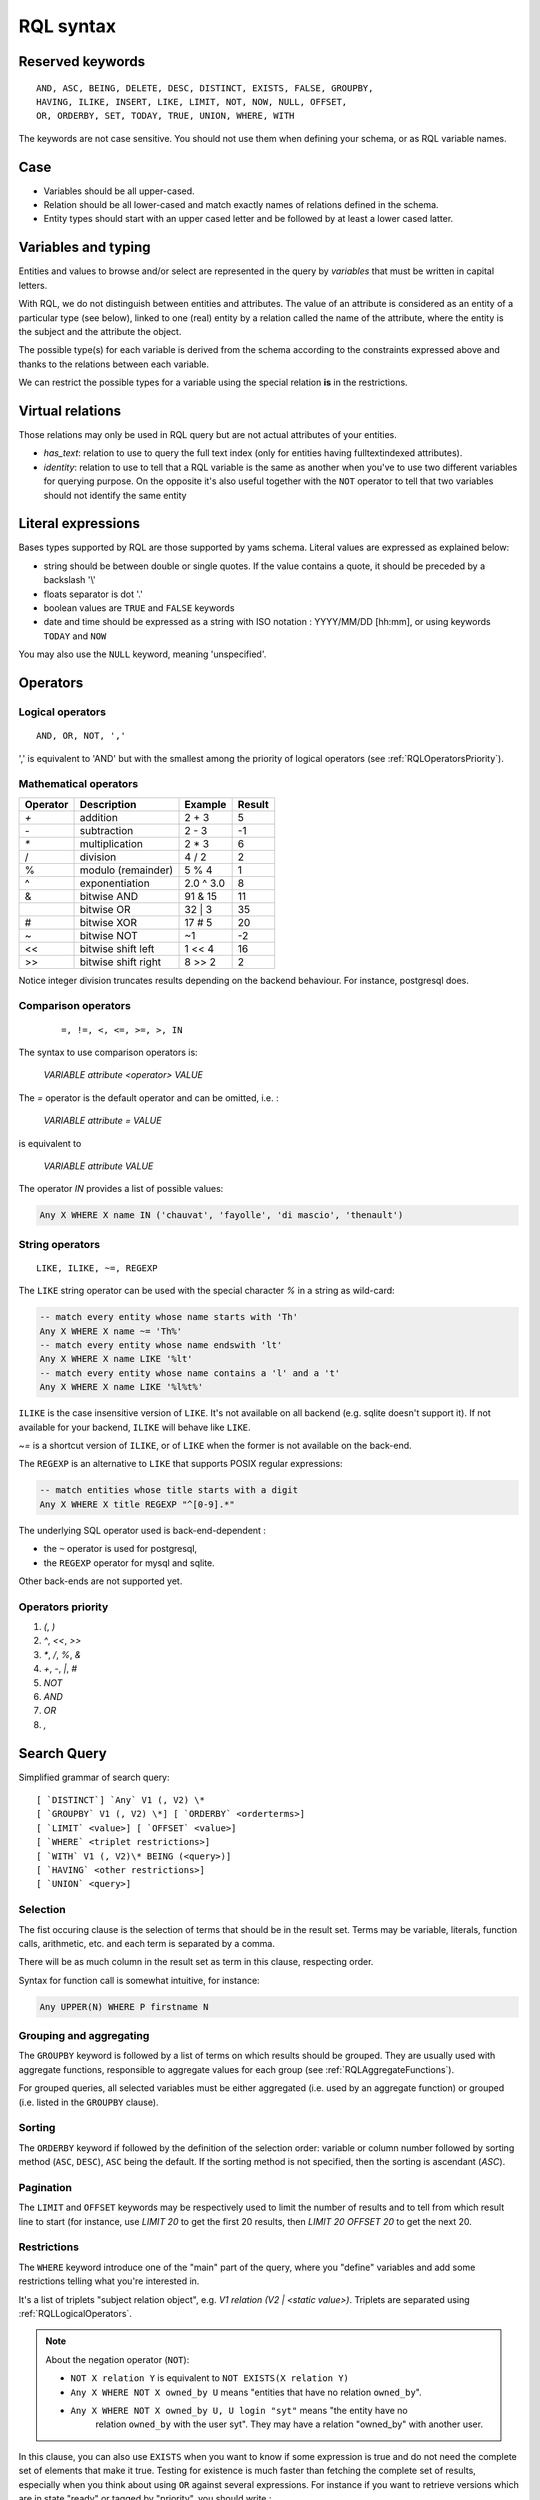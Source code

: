 .. -*- coding: utf-8 -*-

.. _RQL:

RQL syntax
----------

.. _RQLKeywords:

Reserved keywords
~~~~~~~~~~~~~~~~~

::

  AND, ASC, BEING, DELETE, DESC, DISTINCT, EXISTS, FALSE, GROUPBY,
  HAVING, ILIKE, INSERT, LIKE, LIMIT, NOT, NOW, NULL, OFFSET,
  OR, ORDERBY, SET, TODAY, TRUE, UNION, WHERE, WITH

The keywords are not case sensitive. You should not use them when defining your
schema, or as RQL variable names.


.. _RQLCase:

Case
~~~~

* Variables should be all upper-cased.

* Relation should be all lower-cased and match exactly names of relations defined
  in the schema.

* Entity types should start with an upper cased letter and be followed by at least
  a lower cased latter.


.. _RQLVariables:

Variables and typing
~~~~~~~~~~~~~~~~~~~~

Entities and values to browse and/or select are represented in the query by
*variables* that must be written in capital letters.

With RQL, we do not distinguish between entities and attributes. The value of an
attribute is considered as an entity of a particular type (see below), linked to
one (real) entity by a relation called the name of the attribute, where the
entity is the subject and the attribute the object.

The possible type(s) for each variable is derived from the schema according to
the constraints expressed above and thanks to the relations between each
variable.

We can restrict the possible types for a variable using the special relation
**is** in the restrictions.


.. _VirtualRelations:

Virtual relations
~~~~~~~~~~~~~~~~~

Those relations may only be used in RQL query but are not actual attributes of
your entities.

* `has_text`: relation to use to query the full text index (only for entities
  having fulltextindexed attributes).

* `identity`: relation to use to tell that a RQL variable is the same as another
  when you've to use two different variables for querying purpose. On the
  opposite it's also useful together with the ``NOT`` operator to tell that two
  variables should not identify the same entity


.. _RQLLiterals:

Literal expressions
~~~~~~~~~~~~~~~~~~~

Bases types supported by RQL are those supported by yams schema. Literal values
are expressed as explained below:

* string should be between double or single quotes. If the value contains a
  quote, it should be preceded by a backslash '\\'

* floats separator is dot '.'

* boolean values are ``TRUE`` and ``FALSE`` keywords

* date and time should be expressed as a string with ISO notation : YYYY/MM/DD
  [hh:mm], or using keywords ``TODAY`` and ``NOW``

You may also use the ``NULL`` keyword, meaning 'unspecified'.


.. _RQLOperators:

Operators
~~~~~~~~~

.. _RQLLogicalOperators:

Logical operators
`````````````````
::

     AND, OR, NOT, ','

',' is equivalent to 'AND' but with the smallest among the priority of logical
operators (see :ref:`RQLOperatorsPriority`).

.. _RQLMathematicalOperators:

Mathematical operators
``````````````````````

+----------+---------------------+-----------+--------+
| Operator |    Description      | Example   | Result |
+==========+=====================+===========+========+
|  `+`     | addition            | 2 + 3     | 5      |
+----------+---------------------+-----------+--------+
|  `-`     | subtraction         | 2 - 3     | -1     |
+----------+---------------------+-----------+--------+
|  `*`     | multiplication      | 2 * 3     | 6      |
+----------+---------------------+-----------+--------+
|  /       | division            | 4 / 2     | 2      |
+----------+---------------------+-----------+--------+
|  %       | modulo (remainder)  | 5 % 4     | 1      |
+----------+---------------------+-----------+--------+
|  ^       | exponentiation      | 2.0 ^ 3.0 | 8      |
+----------+---------------------+-----------+--------+
|  &       | bitwise AND         | 91 & 15   | 11     |
+----------+---------------------+-----------+--------+
|  |       | bitwise OR          | 32 | 3    | 35     |
+----------+---------------------+-----------+--------+
|  #       | bitwise XOR         | 17 # 5    | 20     |
+----------+---------------------+-----------+--------+
|  ~       | bitwise NOT         | ~1        | -2     |
+----------+---------------------+-----------+--------+
|  <<      | bitwise shift left  | 1 << 4    | 16     |
+----------+---------------------+-----------+--------+
|  >>      | bitwise shift right | 8 >> 2    | 2      |
+----------+---------------------+-----------+--------+


Notice integer division truncates results depending on the backend behaviour. For
instance, postgresql does.


.. _RQLComparisonOperators:

Comparison operators
````````````````````
 ::

     =, !=, <, <=, >=, >, IN


The syntax to use comparison operators is:

    `VARIABLE attribute <operator> VALUE`

The `=` operator is the default operator and can be omitted, i.e. :

    `VARIABLE attribute = VALUE`

is equivalent to

    `VARIABLE attribute VALUE`


The operator `IN` provides a list of possible values:

.. sourcecode:: sql

    Any X WHERE X name IN ('chauvat', 'fayolle', 'di mascio', 'thenault')


.. _RQLStringOperators:

String operators
````````````````
::

  LIKE, ILIKE, ~=, REGEXP

The ``LIKE`` string operator can be used with the special character `%` in
a string as wild-card:

.. sourcecode:: sql

     -- match every entity whose name starts with 'Th'
     Any X WHERE X name ~= 'Th%'
     -- match every entity whose name endswith 'lt'
     Any X WHERE X name LIKE '%lt'
     -- match every entity whose name contains a 'l' and a 't'
     Any X WHERE X name LIKE '%l%t%'

``ILIKE`` is the case insensitive version of ``LIKE``. It's not
available on all backend (e.g. sqlite doesn't support it). If not available for
your backend, ``ILIKE`` will behave like ``LIKE``.

`~=` is a shortcut version of ``ILIKE``, or of ``LIKE`` when the
former is not available on the back-end.


The ``REGEXP`` is an alternative to ``LIKE`` that supports POSIX
regular expressions:

.. sourcecode:: sql

   -- match entities whose title starts with a digit
   Any X WHERE X title REGEXP "^[0-9].*"


The underlying SQL operator used is back-end-dependent :

- the ``~`` operator is used for postgresql,
- the ``REGEXP`` operator for mysql and sqlite.

Other back-ends are not supported yet.


.. _RQLOperatorsPriority:

Operators priority
``````````````````

#. `(`, `)`
#. `^`, `<<`, `>>`
#. `*`, `/`, `%`, `&`
#. `+`, `-`, `|`, `#`
#. `NOT`
#. `AND`
#. `OR`
#. `,`


.. _RQLSearchQuery:

Search Query
~~~~~~~~~~~~

Simplified grammar of search query: ::

   [ `DISTINCT`] `Any` V1 (, V2) \*
   [ `GROUPBY` V1 (, V2) \*] [ `ORDERBY` <orderterms>]
   [ `LIMIT` <value>] [ `OFFSET` <value>]
   [ `WHERE` <triplet restrictions>]
   [ `WITH` V1 (, V2)\* BEING (<query>)]
   [ `HAVING` <other restrictions>]
   [ `UNION` <query>]

Selection
`````````

The fist occuring clause is the selection of terms that should be in the result
set.  Terms may be variable, literals, function calls, arithmetic, etc. and each
term is separated by a comma.

There will be as much column in the result set as term in this clause, respecting
order.

Syntax for function call is somewhat intuitive, for instance:

.. sourcecode:: sql

    Any UPPER(N) WHERE P firstname N


Grouping and aggregating
````````````````````````

The ``GROUPBY`` keyword is followed by a list of terms on which results
should be grouped. They are usually used with aggregate functions, responsible to
aggregate values for each group (see :ref:`RQLAggregateFunctions`).

For grouped queries, all selected variables must be either aggregated (i.e. used
by an aggregate function) or grouped (i.e. listed in the ``GROUPBY``
clause).


Sorting
```````

The ``ORDERBY`` keyword if followed by the definition of the selection
order: variable or column number followed by sorting method (``ASC``,
``DESC``), ``ASC`` being the default. If the sorting method is not
specified, then the sorting is ascendant (`ASC`).


Pagination
``````````

The ``LIMIT`` and ``OFFSET`` keywords may be respectively used to
limit the number of results and to tell from which result line to start (for
instance, use `LIMIT 20` to get the first 20 results, then `LIMIT 20 OFFSET 20`
to get the next 20.


Restrictions
````````````

The ``WHERE`` keyword introduce one of the "main" part of the query, where
you "define" variables and add some restrictions telling what you're interested
in.

It's a list of triplets "subject relation object", e.g. `V1 relation
(V2 | <static value>)`. Triplets are separated using :ref:`RQLLogicalOperators`.

.. note::

  About the negation operator (``NOT``):

  * ``NOT X relation Y`` is equivalent to ``NOT EXISTS(X relation Y)``

  * ``Any X WHERE NOT X owned_by U`` means "entities that have no relation
    ``owned_by``".

  * ``Any X WHERE NOT X owned_by U, U login "syt"`` means "the entity have no
     relation ``owned_by`` with the user syt". They may have a relation "owned_by"
     with another user.

In this clause, you can also use ``EXISTS`` when you want to know if some
expression is true and do not need the complete set of elements that make it
true. Testing for existence is much faster than fetching the complete set of
results, especially when you think about using ``OR`` against several expressions. For instance
if you want to retrieve versions which are in state "ready" or tagged by
"priority", you should write :

.. sourcecode:: sql

    Any X ORDERBY PN,N
    WHERE X num N, X version_of P, P name PN,
          EXISTS(X in_state S, S name "ready")
          OR EXISTS(T tags X, T name "priority")

not

.. sourcecode:: sql

    Any X ORDERBY PN,N
    WHERE X num N, X version_of P, P name PN,
          (X in_state S, S name "ready")
          OR (T tags X, T name "priority")

Both queries aren't at all equivalent :

* the former will retrieve all versions, then check for each one which are in the
  matching state of or tagged by the expected tag,

* the later will retrieve all versions, state and tags (cartesian product!),
  compute join and then exclude each row which are in the matching state or
  tagged by the expected tag. This implies that you won't get any result if the
  in_state or tag tables are empty (ie there is no such relation in the
  application). This is usually NOT what you want.

Another common case where you may want to use ``EXISTS`` is when you
find yourself using ``DISTINCT`` at the beginning of your query to
remove duplicate results. The typical case is when you have a
multivalued relation such as Version version_of Project and you want
to retrieve projects which have a version:

.. sourcecode:: sql

  Any P WHERE V version_of P

will return each project number of versions times. So you may be
tempted to use:

.. sourcecode:: sql

  DISTINCT ANY P WHERE V version_of P

This will work, but is not efficient, as it will use the ``SELECT
DISTINCT`` SQL predicate, which needs to retrieve all projects, then
sort them and discard duplicates, which can have a very high cost for
large result sets. So the best way to write this is:

.. sourcecode:: sql

  ANY P WHERE EXISTS V version_of P


You can also use the question mark (`?`) to mark optional relations. This allows
you to select entities related **or not** to another. It is a similar concept
to `Left outer join`_:

    the result of a left outer join (or simply left join) for table A and B
    always contains all records of the "left" table (A), even if the
    join-condition does not find any matching record in the "right" table (B).

You must use the `?` behind a variable to specify that the relation to
that variable is optional. For instance:

- Bugs of a project attached or not to a version

   .. sourcecode:: sql

       Any X, V WHERE X concerns P, P eid 42, X corrected_in V?

  You will get a result set containing all the project's tickets, with either the
  version in which it's fixed or None for tickets not related to a version.


- All cards and the project they document if any

  .. sourcecode:: sql

       Any C, P WHERE C is Card, P? documented_by C

Notice you may also use outer join:

- on the RHS of attribute relation, e.g.

  .. sourcecode:: sql

       Any X WHERE X ref XR, Y name XR?

  so that Y is outer joined on X by ref/name attributes comparison


- on any side of an ``HAVING`` expression, e.g.

  .. sourcecode:: sql

       Any X WHERE X creation_date XC, Y creation_date YC
       HAVING YEAR(XC)=YEAR(YC)?

  so that Y is outer joined on X by comparison of the year extracted from their
  creation date.

  .. sourcecode:: sql

       Any X WHERE X creation_date XC, Y creation_date YC
       HAVING YEAR(XC)?=YEAR(YC)

  would outer join X on Y instead.


Having restrictions
```````````````````

The ``HAVING`` clause, as in SQL, may be used to restrict a query
according to value returned by an aggregate function, e.g.

.. sourcecode:: sql

    Any X GROUPBY X WHERE X relation Y HAVING COUNT(Y) > 10

It may however be used for something else: In the ``WHERE`` clause, we are
limited to triplet expressions, so some things may not be expressed there. Let's
take an example : if you want to get people whose upper-cased first name equals to
another person upper-cased first name. There is no proper way to express this
using triplet, so you should use something like:

.. sourcecode:: sql

    Any X WHERE X firstname XFN, Y firstname YFN, NOT X identity Y HAVING UPPER(XFN) = UPPER(YFN)

Another example: imagine you want person born in 2000:

.. sourcecode:: sql

    Any X WHERE X birthday XB HAVING YEAR(XB) = 2000

Notice that while we would like this to work without the HAVING clause, this
can't be currently be done because it introduces an ambiguity in RQL's grammar
that can't be handled by Yapps_, the parser's generator we're using.


Sub-queries
```````````

The ``WITH`` keyword introduce sub-queries clause. Each sub-query has the
form:

  V1(,V2) BEING (rql query)

Variables at the left of the ``BEING`` keyword defines into which
variables results from the sub-query will be mapped to into the outer query.
Sub-queries are separated from each other using a comma.

Let's say we want to retrieve for each project its number of versions and its
number of tickets. Due to the nature of relational algebra behind the scene, this
can't be achieved using a single query. You have to write something along the
line of:

.. sourcecode:: sql

  Any X, VC, TC WHERE X identity XX
  WITH X, VC BEING (Any X, COUNT(V) GROUPBY X WHERE V version_of X),
       XX, TC BEING (Any X, COUNT(T) GROUPBY X WHERE T ticket_of X)

Notice that we can't reuse a same variable name as alias for two different
sub-queries, hence the usage of 'X' and 'XX' in this example, which are then
unified using the special `identity` relation (see :ref:`VirtualRelations`).

.. warning::

  Sub-queries define a new variable scope, so even if a variable has the same name
  in the outer query and in the sub-query, they technically **aren't** the same
  variable. So:

  .. sourcecode:: sql

     Any W, REF WITH W, REF BEING
         (Any W, REF WHERE W is Workcase, W ref REF,
                           W concerned_by D, D name "Logilab")

  could be written:

  .. sourcecode:: sql

     Any W, REF WITH W, REF BEING
        (Any W1, REF1 WHERE W1 is Workcase, W1 ref REF1,
                            W1 concerned_by D, D name "Logilab")

  Also, when a variable is coming from a sub-query, you currently can't reference
  its attribute or inlined relations in the outer query, you've to fetch them in
  the sub-query. For instance, let's say we want to sort by project name in our
  first example, we would have to write:

  .. sourcecode:: sql


    Any X, VC, TC ORDERBY XN WHERE X identity XX
    WITH X, XN, VC BEING (Any X, COUNT(V) GROUPBY X,XN WHERE V version_of X, X name XN),
         XX, TC BEING (Any X, COUNT(T) GROUPBY X WHERE T ticket_of X)

  instead of:

  .. sourcecode:: sql

    Any X, VC, TC ORDERBY XN WHERE X identity XX, X name XN,
    WITH X, XN, VC BEING (Any X, COUNT(V) GROUPBY X WHERE V version_of X),
         XX, TC BEING (Any X, COUNT(T) GROUPBY X WHERE T ticket_of X)

  which would result in a SQL execution error.


Union
`````

You may get a result set containing the concatenation of several queries using
the ``UNION``. The selection of each query should have the same number of
columns.

.. sourcecode:: sql

    (Any X, XN WHERE X is Person, X surname XN) UNION (Any X,XN WHERE X is Company, X name XN)


.. _RQLFunctions:

Available functions
~~~~~~~~~~~~~~~~~~~

Below is the list of aggregate and transformation functions that are supported
nativly by the framework. Notice that cubes may define additional functions.

.. _RQLAggregateFunctions:

Aggregate functions
```````````````````
+------------------------+----------------------------------------------------------+
| ``COUNT(Any)``         | return the number of rows                                |
+------------------------+----------------------------------------------------------+
| ``MIN(Any)``           | return the minimum value                                 |
+------------------------+----------------------------------------------------------+
| ``MAX(Any)``           | return the maximum value                                 |
+------------------------+----------------------------------------------------------+
| ``AVG(Any)``           | return the average value                                 |
+------------------------+----------------------------------------------------------+
| ``SUM(Any)``           | return the sum of values                                 |
+------------------------+----------------------------------------------------------+
| ``COMMA_JOIN(String)`` | return each value separated by a comma (for string only) |
+------------------------+----------------------------------------------------------+

All aggregate functions above take a single argument. Take care some aggregate
functions (e.g. ``MAX``, ``MIN``) may return `None` if there is no
result row.

.. _RQLStringFunctions:

String transformation functions
```````````````````````````````

+-----------------------------------------------+-----------------------------------------------------------------+
| ``UPPER(String)``                             | upper case the string                                           |
+-----------------------------------------------+-----------------------------------------------------------------+
| ``LOWER(String)``                             | lower case the string                                           |
+-----------------------------------------------+-----------------------------------------------------------------+
| ``LENGTH(String)``                            | return the length of the string                                 |
+-----------------------------------------------+-----------------------------------------------------------------+
| ``SUBSTRING(String, start, length)``          | extract from the string a string starting at given index and of |
|                                               | given length                                                    |
+-----------------------------------------------+-----------------------------------------------------------------+
| ``LIMIT_SIZE(String, max size)``              | if the length of the string is greater than given max size,     |
|                                               | strip it and add ellipsis ("..."). The resulting string will    |
|                                               | hence have max size + 3 characters                              |
+-----------------------------------------------+-----------------------------------------------------------------+
| ``TEXT_LIMIT_SIZE(String, format, max size)`` | similar to the above, but allow to specify the MIME type of the |
|                                               | text contained by the string. Supported formats are text/html,  |
|                                               | text/xhtml and text/xml. All others will be considered as plain |
|                                               | text. For non plain text format, sgml tags will be first removed|
|                                               | before limiting the string.                                     |
+-----------------------------------------------+-----------------------------------------------------------------+

.. _RQLDateFunctions:

Date extraction functions
`````````````````````````

+----------------------+----------------------------------------+
| ``YEAR(Date)``       | return the year of a date or datetime  |
+----------------------+----------------------------------------+
| ``MONTH(Date)``      | return the month of a date or datetime |
+----------------------+----------------------------------------+
| ``DAY(Date)``        | return the day of a date or datetime   |
+----------------------+----------------------------------------+
| ``HOUR(Datetime)``   | return the hours of a datetime         |
+----------------------+----------------------------------------+
| ``MINUTE(Datetime)`` | return the minutes of a datetime       |
+----------------------+----------------------------------------+
| ``SECOND(Datetime)`` | return the seconds of a datetime       |
+----------------------+----------------------------------------+
| ``WEEKDAY(Date)``    | return the day of week of a date or    |
|                      | datetime.  Sunday == 1, Saturday == 7. |
+----------------------+----------------------------------------+

.. _RQLOtherFunctions:

Other functions
```````````````
+-------------------+--------------------------------------------------------------------+
| ``ABS(num)``      |  return the absolute value of a number                             |
+-------------------+--------------------------------------------------------------------+
| ``RANDOM()``      | return a pseudo-random value from 0.0 to 1.0                       |
+-------------------+--------------------------------------------------------------------+
| ``FSPATH(X)``     | expect X to be an attribute whose value is stored in a             |
|                   | :class:`BFSStorage` and return its path on the file system         |
+-------------------+--------------------------------------------------------------------+
| ``FTIRANK(X)``    | expect X to be an entity used in a has_text relation, and return a |
|                   | number corresponding to the rank order of each resulting entity    |
+-------------------+--------------------------------------------------------------------+
| ``CAST(Type, X)`` | expect X to be an attribute and return it casted into the given    |
|                   | final type                                                         |
+-------------------+--------------------------------------------------------------------+


.. _RQLExamples:

Examples
~~~~~~~~

- *Search for the object of identifier 53*

  .. sourcecode:: sql

        Any X WHERE X eid 53

- *Search material such as comics, owned by syt and available*

  .. sourcecode:: sql

        Any X WHERE X is Document,
                    X occurence_of F, F class C, C name 'Comics',
                    X owned_by U, U login 'syt',
                    X available TRUE

- *Looking for people working for eurocopter interested in training*

  .. sourcecode:: sql

        Any P WHERE P is Person, P work_for S, S name 'Eurocopter',
                    P interested_by T, T name 'training'

- *Search note less than 10 days old written by jphc or ocy*

  .. sourcecode:: sql

        Any N WHERE N is Note, N written_on D, D day> (today -10),
                    N written_by P, P name 'jphc' or P name 'ocy'

- *Looking for people interested in training or living in Paris*

  .. sourcecode:: sql

        Any P WHERE P is Person, EXISTS(P interested_by T, T name 'training') OR
                    (P city 'Paris')

- *The surname and firstname of all people*

  .. sourcecode:: sql

        Any N, P WHERE X is Person, X name N, X firstname P

  Note that the selection of several entities generally force
  the use of "Any" because the type specification applies otherwise
  to all the selected variables. We could write here

  .. sourcecode:: sql

        String N, P WHERE X is Person, X name N, X first_name P


  Note: You can not specify several types with * ... where X is FirstType or X is SecondType*.
  To specify several types explicitly, you have to do


  .. sourcecode:: sql

        Any X WHERE X is IN (FirstType, SecondType)


.. _RQLInsertQuery:

Insertion query
~~~~~~~~~~~~~~~

    `INSERT` <entity type> V1 (, <entity type> V2) \ * `:` <assignments>
    [ `WHERE` <restriction>]

:assignments:
   list of relations to assign in the form `V1 relationship V2 | <static value>`

The restriction can define variables used in assignments.

Caution, if a restriction is specified, the insertion is done for
*each line result returned by the restriction*.

- *Insert a new person named 'foo'*

  .. sourcecode:: sql

        INSERT Person X: X name 'foo'

- *Insert a new person named 'foo', another called 'nice' and a 'friend' relation
  between them*

  .. sourcecode:: sql

        INSERT Person X, Person Y: X name 'foo', Y name 'nice', X friend Y

- *Insert a new person named 'foo' and a 'friend' relation with an existing
  person called 'nice'*

  .. sourcecode:: sql

        INSERT Person X: X name 'foo', X friend  Y WHERE Y name 'nice'

.. _RQLSetQuery:

Update and relation creation queries
~~~~~~~~~~~~~~~~~~~~~~~~~~~~~~~~~~~~

    `SET` <assignements>
    [ `WHERE` <restriction>]

Caution, if a restriction is specified, the update is done *for
each result line returned by the restriction*.

- *Renaming of the person named 'foo' to 'bar' with the first name changed*

  .. sourcecode:: sql

        SET X name 'bar', X firstname 'original' WHERE X is Person, X name 'foo'

- *Insert a relation of type 'know' between objects linked by
  the relation of type 'friend'*

  .. sourcecode:: sql

        SET X know Y  WHERE X friend Y


.. _RQLDeleteQuery:

Deletion query
~~~~~~~~~~~~~~

    `DELETE` (<entity type> V) | (V1 relation v2 ),...
    [ `WHERE` <restriction>]

Caution, if a restriction is specified, the deletion is made *for
each line result returned by the restriction*.

- *Deletion of the person named 'foo'*

  .. sourcecode:: sql

        DELETE Person X WHERE X name 'foo'

- *Removal of all relations of type 'friend' from the person named 'foo'*

  .. sourcecode:: sql

        DELETE X friend Y WHERE X is Person, X name 'foo'


.. _Yapps: http://theory.stanford.edu/~amitp/yapps/
.. _Left outer join: http://en.wikipedia.org/wiki/Join_(SQL)#Left_outer_join

